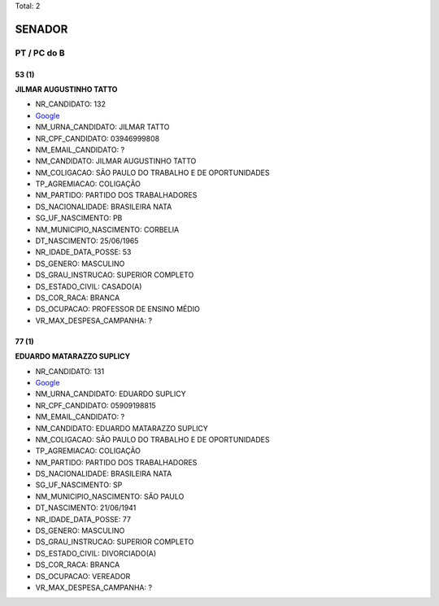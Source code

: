 Total: 2

SENADOR
=======

PT / PC do B
------------

53 (1)
......

**JILMAR AUGUSTINHO TATTO**

- NR_CANDIDATO: 132
- `Google <https://www.google.com/search?q=JILMAR+AUGUSTINHO+TATTO>`_
- NM_URNA_CANDIDATO: JILMAR TATTO
- NR_CPF_CANDIDATO: 03946999808
- NM_EMAIL_CANDIDATO: ?
- NM_CANDIDATO: JILMAR AUGUSTINHO TATTO
- NM_COLIGACAO: SÃO PAULO DO TRABALHO  E DE OPORTUNIDADES
- TP_AGREMIACAO: COLIGAÇÃO
- NM_PARTIDO: PARTIDO DOS TRABALHADORES
- DS_NACIONALIDADE: BRASILEIRA NATA
- SG_UF_NASCIMENTO: PB
- NM_MUNICIPIO_NASCIMENTO: CORBELIA
- DT_NASCIMENTO: 25/06/1965
- NR_IDADE_DATA_POSSE: 53
- DS_GENERO: MASCULINO
- DS_GRAU_INSTRUCAO: SUPERIOR COMPLETO
- DS_ESTADO_CIVIL: CASADO(A)
- DS_COR_RACA: BRANCA
- DS_OCUPACAO: PROFESSOR DE ENSINO MÉDIO
- VR_MAX_DESPESA_CAMPANHA: ?


77 (1)
......

**EDUARDO MATARAZZO SUPLICY**

- NR_CANDIDATO: 131
- `Google <https://www.google.com/search?q=EDUARDO+MATARAZZO+SUPLICY>`_
- NM_URNA_CANDIDATO: EDUARDO SUPLICY
- NR_CPF_CANDIDATO: 05909198815
- NM_EMAIL_CANDIDATO: ?
- NM_CANDIDATO: EDUARDO MATARAZZO SUPLICY
- NM_COLIGACAO: SÃO PAULO DO TRABALHO  E DE OPORTUNIDADES
- TP_AGREMIACAO: COLIGAÇÃO
- NM_PARTIDO: PARTIDO DOS TRABALHADORES
- DS_NACIONALIDADE: BRASILEIRA NATA
- SG_UF_NASCIMENTO: SP
- NM_MUNICIPIO_NASCIMENTO: SÃO PAULO
- DT_NASCIMENTO: 21/06/1941
- NR_IDADE_DATA_POSSE: 77
- DS_GENERO: MASCULINO
- DS_GRAU_INSTRUCAO: SUPERIOR COMPLETO
- DS_ESTADO_CIVIL: DIVORCIADO(A)
- DS_COR_RACA: BRANCA
- DS_OCUPACAO: VEREADOR
- VR_MAX_DESPESA_CAMPANHA: ?

